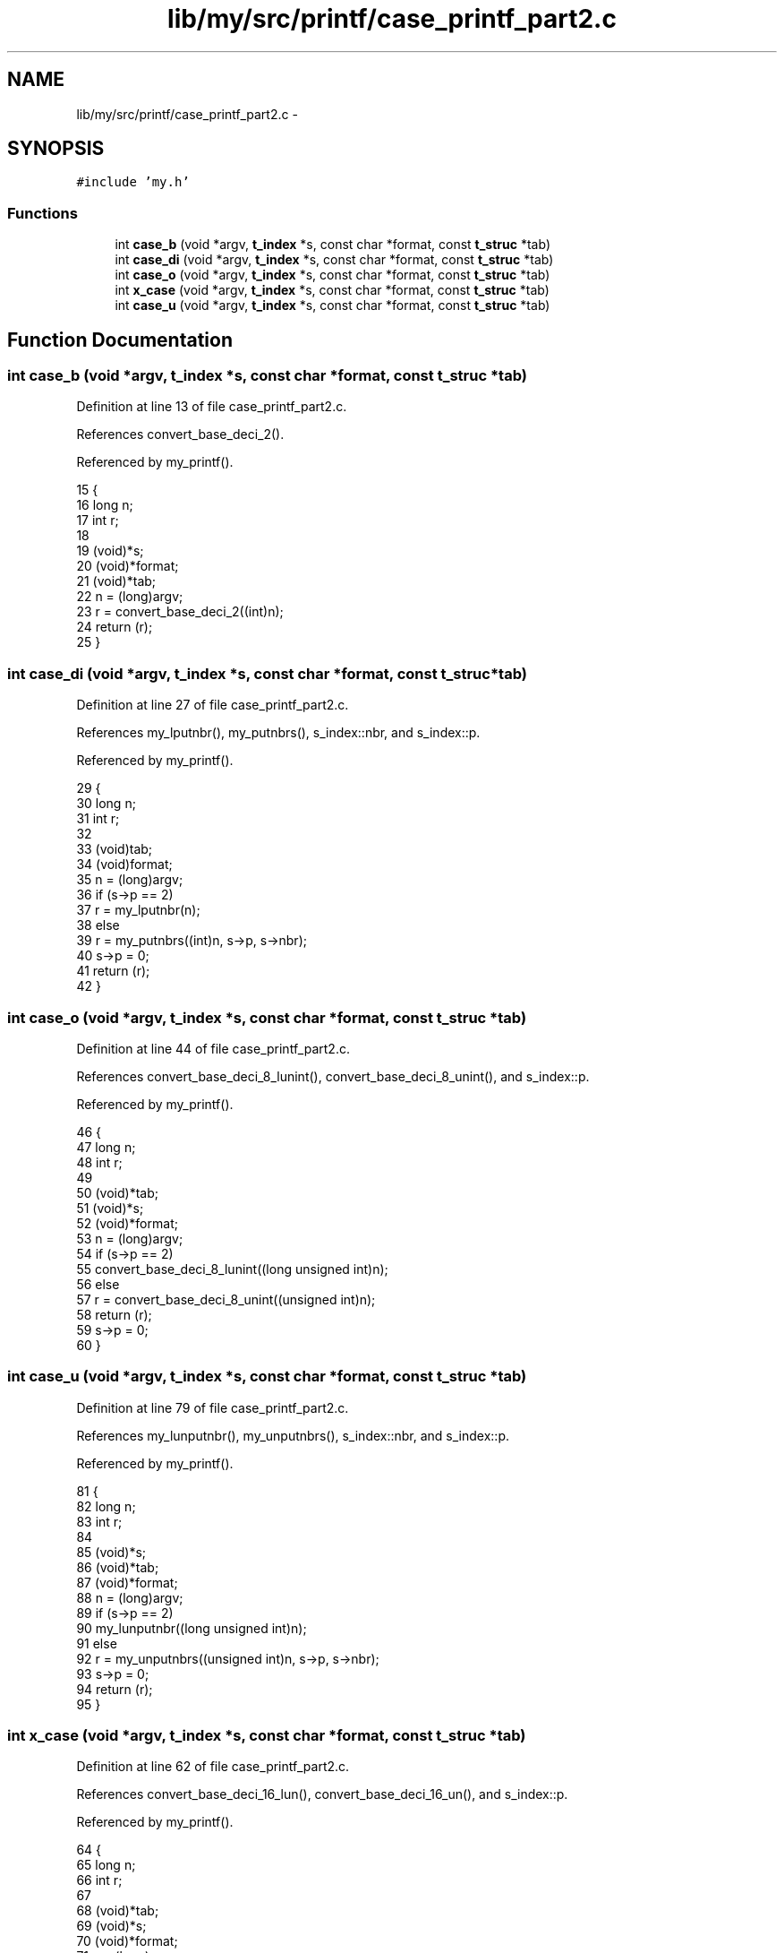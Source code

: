 .TH "lib/my/src/printf/case_printf_part2.c" 3 "Wed Jan 7 2015" "Version 1.0" "myhs" \" -*- nroff -*-
.ad l
.nh
.SH NAME
lib/my/src/printf/case_printf_part2.c \- 
.SH SYNOPSIS
.br
.PP
\fC#include 'my\&.h'\fP
.br

.SS "Functions"

.in +1c
.ti -1c
.RI "int \fBcase_b\fP (void *argv, \fBt_index\fP *s, const char *format, const \fBt_struc\fP *tab)"
.br
.ti -1c
.RI "int \fBcase_di\fP (void *argv, \fBt_index\fP *s, const char *format, const \fBt_struc\fP *tab)"
.br
.ti -1c
.RI "int \fBcase_o\fP (void *argv, \fBt_index\fP *s, const char *format, const \fBt_struc\fP *tab)"
.br
.ti -1c
.RI "int \fBx_case\fP (void *argv, \fBt_index\fP *s, const char *format, const \fBt_struc\fP *tab)"
.br
.ti -1c
.RI "int \fBcase_u\fP (void *argv, \fBt_index\fP *s, const char *format, const \fBt_struc\fP *tab)"
.br
.in -1c
.SH "Function Documentation"
.PP 
.SS "int case_b (void *argv, \fBt_index\fP *s, const char *format, const \fBt_struc\fP *tab)"

.PP
Definition at line 13 of file case_printf_part2\&.c\&.
.PP
References convert_base_deci_2()\&.
.PP
Referenced by my_printf()\&.
.PP
.nf
15 {
16   long          n;
17   int       r;
18 
19   (void)*s;
20   (void)*format;
21   (void)*tab;
22   n = (long)argv;
23   r = convert_base_deci_2((int)n);
24   return (r);
25 }
.fi
.SS "int case_di (void *argv, \fBt_index\fP *s, const char *format, const \fBt_struc\fP *tab)"

.PP
Definition at line 27 of file case_printf_part2\&.c\&.
.PP
References my_lputnbr(), my_putnbrs(), s_index::nbr, and s_index::p\&.
.PP
Referenced by my_printf()\&.
.PP
.nf
29 {
30   long      n;
31   int       r;
32 
33   (void)tab;
34   (void)format;
35   n = (long)argv;
36   if (s->p == 2)
37     r = my_lputnbr(n);
38   else
39     r = my_putnbrs((int)n, s->p, s->nbr);
40   s->p = 0;
41   return (r);
42 }
.fi
.SS "int case_o (void *argv, \fBt_index\fP *s, const char *format, const \fBt_struc\fP *tab)"

.PP
Definition at line 44 of file case_printf_part2\&.c\&.
.PP
References convert_base_deci_8_lunint(), convert_base_deci_8_unint(), and s_index::p\&.
.PP
Referenced by my_printf()\&.
.PP
.nf
46 {
47   long      n;
48   int       r;
49 
50   (void)*tab;
51   (void)*s;
52   (void)*format;
53   n = (long)argv;
54   if (s->p == 2)
55     convert_base_deci_8_lunint((long unsigned int)n);
56   else
57     r = convert_base_deci_8_unint((unsigned int)n);
58   return (r);
59   s->p = 0;
60 }
.fi
.SS "int case_u (void *argv, \fBt_index\fP *s, const char *format, const \fBt_struc\fP *tab)"

.PP
Definition at line 79 of file case_printf_part2\&.c\&.
.PP
References my_lunputnbr(), my_unputnbrs(), s_index::nbr, and s_index::p\&.
.PP
Referenced by my_printf()\&.
.PP
.nf
81 {
82   long      n;
83   int       r;
84 
85   (void)*s;
86   (void)*tab;
87   (void)*format;
88   n = (long)argv;
89   if (s->p == 2)
90     my_lunputnbr((long unsigned int)n);
91   else
92     r = my_unputnbrs((unsigned int)n, s->p, s->nbr);
93   s->p = 0;
94   return (r);
95 }
.fi
.SS "int x_case (void *argv, \fBt_index\fP *s, const char *format, const \fBt_struc\fP *tab)"

.PP
Definition at line 62 of file case_printf_part2\&.c\&.
.PP
References convert_base_deci_16_lun(), convert_base_deci_16_un(), and s_index::p\&.
.PP
Referenced by my_printf()\&.
.PP
.nf
64 {
65   long      n;
66   int       r;
67 
68   (void)*tab;
69   (void)*s;
70   (void)*format;
71   n = (long)argv;
72   if (s->p == 2)
73     r = convert_base_deci_16_lun((long unsigned int)n, "0123456789ABCDEF");
74   else
75     r = convert_base_deci_16_un((unsigned int)n, "0123456789ABCDEF");
76   return (r);
77 }
.fi
.SH "Author"
.PP 
Generated automatically by Doxygen for myhs from the source code\&.
